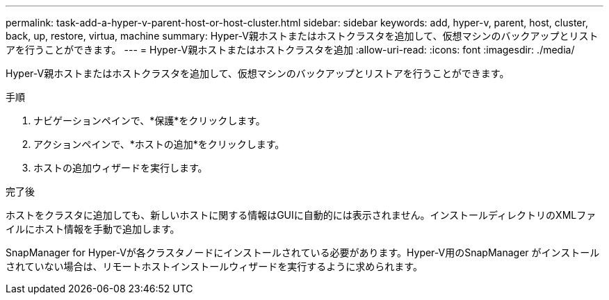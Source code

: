 ---
permalink: task-add-a-hyper-v-parent-host-or-host-cluster.html 
sidebar: sidebar 
keywords: add, hyper-v, parent, host, cluster, back, up, restore, virtua, machine 
summary: Hyper-V親ホストまたはホストクラスタを追加して、仮想マシンのバックアップとリストアを行うことができます。 
---
= Hyper-V親ホストまたはホストクラスタを追加
:allow-uri-read: 
:icons: font
:imagesdir: ./media/


[role="lead"]
Hyper-V親ホストまたはホストクラスタを追加して、仮想マシンのバックアップとリストアを行うことができます。

.手順
. ナビゲーションペインで、*保護*をクリックします。
. アクションペインで、*ホストの追加*をクリックします。
. ホストの追加ウィザードを実行します。


.完了後
ホストをクラスタに追加しても、新しいホストに関する情報はGUIに自動的には表示されません。インストールディレクトリのXMLファイルにホスト情報を手動で追加します。

SnapManager for Hyper-Vが各クラスタノードにインストールされている必要があります。Hyper-V用のSnapManager がインストールされていない場合は、リモートホストインストールウィザードを実行するように求められます。
